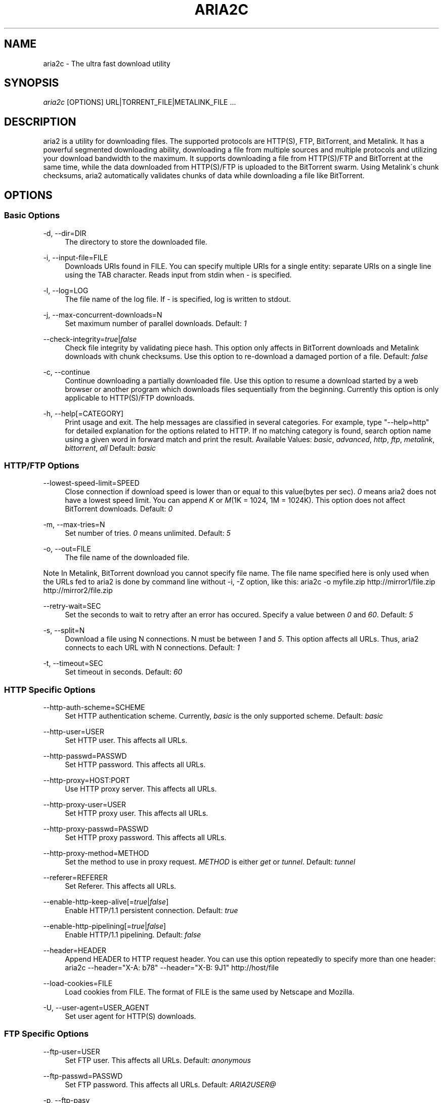 .\"     Title: aria2c
.\"    Author: 
.\" Generator: DocBook XSL Stylesheets v1.73.1 <http://docbook.sf.net/>
.\"      Date: 05/16/2008
.\"    Manual: 
.\"    Source: 
.\"
.TH "ARIA2C" "1" "05/16/2008" "" ""
.\" disable hyphenation
.nh
.\" disable justification (adjust text to left margin only)
.ad l
.SH "NAME"
aria2c - The ultra fast download utility
.SH "SYNOPSIS"
\fIaria2c\fR [OPTIONS] URL|TORRENT_FILE|METALINK_FILE \&...
.sp
.SH "DESCRIPTION"
aria2 is a utility for downloading files\. The supported protocols are HTTP(S), FTP, BitTorrent, and Metalink\. It has a powerful segmented downloading ability, downloading a file from multiple sources and multiple protocols and utilizing your download bandwidth to the maximum\. It supports downloading a file from HTTP(S)/FTP and BitTorrent at the same time, while the data downloaded from HTTP(S)/FTP is uploaded to the BitTorrent swarm\. Using Metalink\'s chunk checksums, aria2 automatically validates chunks of data while downloading a file like BitTorrent\.
.sp
.SH "OPTIONS"
.SS "Basic Options"
.PP
\-d, \-\-dir=DIR
.RS 4
The directory to store the downloaded file\.
.RE
.PP
\-i, \-\-input\-file=FILE
.RS 4
Downloads URIs found in FILE\. You can specify multiple URIs for a single entity: separate URIs on a single line using the TAB character\. Reads input from stdin when
\fI\-\fR
is specified\.
.RE
.PP
\-l, \-\-log=LOG
.RS 4
The file name of the log file\. If
\fI\-\fR
is specified, log is written to stdout\.
.RE
.PP
\-j, \-\-max\-concurrent\-downloads=N
.RS 4
Set maximum number of parallel downloads\. Default:
\fI1\fR
.RE
.PP
\-\-check\-integrity=\fItrue\fR|\fIfalse\fR
.RS 4
Check file integrity by validating piece hash\. This option only affects in BitTorrent downloads and Metalink downloads with chunk checksums\. Use this option to re\-download a damaged portion of a file\. Default:
\fIfalse\fR
.RE
.PP
\-c, \-\-continue
.RS 4
Continue downloading a partially downloaded file\. Use this option to resume a download started by a web browser or another program which downloads files sequentially from the beginning\. Currently this option is only applicable to HTTP(S)/FTP downloads\.
.RE
.PP
\-h, \-\-help[=CATEGORY]
.RS 4
Print usage and exit\. The help messages are classified in several categories\. For example, type "\-\-help=http" for detailed explanation for the options related to HTTP\. If no matching category is found, search option name using a given word in forward match and print the result\. Available Values:
\fIbasic\fR,
\fIadvanced\fR,
\fIhttp\fR,
\fIftp\fR,
\fImetalink\fR,
\fIbittorrent\fR,
\fIall\fR
Default:
\fIbasic\fR
.RE
.SS "HTTP/FTP Options"
.PP
\-\-lowest\-speed\-limit=SPEED
.RS 4
Close connection if download speed is lower than or equal to this value(bytes per sec)\.
\fI0\fR
means aria2 does not have a lowest speed limit\. You can append
\fIK\fR
or
\fIM\fR(1K = 1024, 1M = 1024K)\. This option does not affect BitTorrent downloads\. Default:
\fI0\fR
.RE
.PP
\-m, \-\-max\-tries=N
.RS 4
Set number of tries\.
\fI0\fR
means unlimited\. Default:
\fI5\fR
.RE
.PP
\-o, \-\-out=FILE
.RS 4
The file name of the downloaded file\.
.RE
.sp
.it 1 an-trap
.nr an-no-space-flag 1
.nr an-break-flag 1
.br
Note
In Metalink, BitTorrent download you cannot specify file name\. The file name specified here is only used when the URLs fed to aria2 is done by command line without \-i, \-Z option, like this: aria2c \-o myfile\.zip http://mirror1/file\.zip http://mirror2/file\.zip
.PP
\-\-retry\-wait=SEC
.RS 4
Set the seconds to wait to retry after an error has occured\. Specify a value between
\fI0\fR
and
\fI60\fR\. Default:
\fI5\fR
.RE
.PP
\-s, \-\-split=N
.RS 4
Download a file using N connections\. N must be between
\fI1\fR
and
\fI5\fR\. This option affects all URLs\. Thus, aria2 connects to each URL with N connections\. Default:
\fI1\fR
.RE
.PP
\-t, \-\-timeout=SEC
.RS 4
Set timeout in seconds\. Default:
\fI60\fR
.RE
.SS "HTTP Specific Options"
.PP
\-\-http\-auth\-scheme=SCHEME
.RS 4
Set HTTP authentication scheme\. Currently,
\fIbasic\fR
is the only supported scheme\. Default:
\fIbasic\fR
.RE
.PP
\-\-http\-user=USER
.RS 4
Set HTTP user\. This affects all URLs\.
.RE
.PP
\-\-http\-passwd=PASSWD
.RS 4
Set HTTP password\. This affects all URLs\.
.RE
.PP
\-\-http\-proxy=HOST:PORT
.RS 4
Use HTTP proxy server\. This affects all URLs\.
.RE
.PP
\-\-http\-proxy\-user=USER
.RS 4
Set HTTP proxy user\. This affects all URLs\.
.RE
.PP
\-\-http\-proxy\-passwd=PASSWD
.RS 4
Set HTTP proxy password\. This affects all URLs\.
.RE
.PP
\-\-http\-proxy\-method=METHOD
.RS 4
Set the method to use in proxy request\.
\fIMETHOD\fR
is either
\fIget\fR
or
\fItunnel\fR\. Default:
\fItunnel\fR
.RE
.PP
\-\-referer=REFERER
.RS 4
Set Referer\. This affects all URLs\.
.RE
.PP
\-\-enable\-http\-keep\-alive[=\fItrue\fR|\fIfalse\fR]
.RS 4
Enable HTTP/1\.1 persistent connection\. Default:
\fItrue\fR
.RE
.PP
\-\-enable\-http\-pipelining[=\fItrue\fR|\fIfalse\fR]
.RS 4
Enable HTTP/1\.1 pipelining\. Default:
\fIfalse\fR
.RE
.PP
\-\-header=HEADER
.RS 4
Append HEADER to HTTP request header\. You can use this option repeatedly to specify more than one header: aria2c \-\-header="X\-A: b78" \-\-header="X\-B: 9J1" http://host/file
.RE
.PP
\-\-load\-cookies=FILE
.RS 4
Load cookies from FILE\. The format of FILE is the same used by Netscape and Mozilla\.
.RE
.PP
\-U, \-\-user\-agent=USER_AGENT
.RS 4
Set user agent for HTTP(S) downloads\.
.RE
.SS "FTP Specific Options"
.PP
\-\-ftp\-user=USER
.RS 4
Set FTP user\. This affects all URLs\. Default:
\fIanonymous\fR
.RE
.PP
\-\-ftp\-passwd=PASSWD
.RS 4
Set FTP password\. This affects all URLs\. Default:
\fIARIA2USER@\fR
.RE
.PP
\-p, \-\-ftp\-pasv
.RS 4
Use passive mode in FTP\.
.RE
.PP
\-\-ftp\-type=TYPE
.RS 4
Set FTP transfer type\. TYPE is either
\fIbinary\fR
or
\fIascii\fR\. Default:
\fIbinary\fR
.RE
.PP
\-\-ftp\-reuse\-connection[=\fItrue\fR|\fIfalse\fR]
.RS 4
Reuse connection in FTP\. Default:
\fItrue\fR
.RE
.PP
\-\-ftp\-via\-http\-proxy=METHOD
.RS 4
Use HTTP proxy in FTP\. METHOD is either
\fIget\fR
or
\fItunnel\fR\. Default:
\fItunnel\fR
.RE
.PP
\-n, \-\-no\-netrc
.RS 4
Disables netrc support\. netrc support is enabled by default\.
.RE
.SS "BitTorrent/Metalink Options"
.PP
\-\-select\-file=INDEX\&...
.RS 4
Set file to download by specifing its index\. You can find the file index using the \-\-show\-files option\. Multiple indexes can be specified by using ",", for example:
\fI3,6\fR\. You can also use "\-" to specify a range:
\fI1\-5\fR\. "," and "\-" can be used together:
\fI1\-5,8,9\fR\. When used with the \-M option, index may vary depending on the query (see \-\-metalink\-* options)\.
.RE
.sp
.it 1 an-trap
.nr an-no-space-flag 1
.nr an-break-flag 1
.br
Note
In multi file torrent, the adjacent files specified by this option may also be downloaded\. This is by design, not a bug\. A single piece may include several files or part of files, and aria2 writes the piece to the appropriate files\.
.PP
\-S, \-\-show\-files
.RS 4
Print file listing of \.torrent or \.metalink file and exit\. In case of \.torrent file, additional information (infohash, piece length, etc) is also printed\.
.RE
.SS "BitTorrent Specific Options"
.PP
\-\-bt\-min\-crypto\-level=\fIplain\fR|\fIarc4\fR
.RS 4
Set minimum level of encryption method\. If several encryption methods are provided by a peer, aria2 chooses a lowest one which satisfies the given level\. Default:
\fIplain\fR
.RE
.PP
\-\-bt\-require\-crypto=\fItrue\fR|\fIfalse\fR
.RS 4
If true is given, aria2 doesn\'t accept and establish connection with legacy BitTorrent handshake(\e19BitTorrent protocol)\. Thus aria2 always uses Obfuscation handshake\. Default:
\fIfalse\fR
.RE
.PP
\-\-dht\-entry\-point=HOST:PORT
.RS 4
Set host and port as an entry point to DHT network\.
.RE
.PP
\-\-dht\-listen\-port=PORT\&...
.RS 4
Set UDP listening port for DHT\. Multiple ports can be specified by using ",", for example:
\fI6881,6885\fR\. You can also use "\-" to specify a range:
\fI6881\-6999\fR\. "," and "\-" can be used together\. Default:
\fI6881\-6999\fR
.RE
.PP
\-\-direct\-file\-mapping=\fItrue\fR|\fIfalse\fR
.RS 4
Directly read from and write to each file mentioned in \.torrent file\. Use this option if lots of files are listed in \.torrent file and aria2 complains it cannot open files anymore\. Default:
\fItrue\fR
.RE
.PP
\-\-enable\-dht[=\fItrue\fR|\fIfalse\fR]
.RS 4
Enable DHT functionality\. If a private flag is set in a torrent, aria2 doesn\'t use DHT for that download even if
\fItrue\fR
is given\. Default:
\fIfalse\fR
.RE
.PP
\-\-enable\-peer\-exchange[=\fItrue\fR|\fIfalse\fR]
.RS 4
Enable Peer Exchange extension\. If a private flag is set in a torrent, this feature is disabled for that download even if
\fItrue\fR
is given\. Default:
\fItrue\fR
.RE
.PP
\-\-follow\-torrent=\fItrue\fR|\fIfalse\fR|\fImem\fR
.RS 4
If
\fItrue\fR
or
\fImem\fR
is specified, when a file whose suffix is "\.torrent" or content type is "application/x\-bittorrent" is downloaded, aria2 parses it as a torrent file and downloads files mentioned in it\. If
\fImem\fR
is specified, a torrent file is not written to the disk, but is just kept in memory\. If
\fIfalse\fR
is specified, the action mentioned above is not taken\. Default:
\fItrue\fR
.RE
.PP
\-\-listen\-port=PORT\&...
.RS 4
Set TCP port number for BitTorrent downloads\. Multiple ports can be specified by using ",", for example:
\fI6881,6885\fR\. You can also use "\-" to specify a range:
\fI6881\-6999\fR\. "," and "\-" can be used together:
\fI6881\-6889,6999\fR\. Default:
\fI6881\-6999\fR
.RE
.sp
.it 1 an-trap
.nr an-no-space-flag 1
.nr an-break-flag 1
.br
Note
Make sure that the specified ports are open for incoming TCP traffic\.
.PP
\-\-max\-upload\-limit=SPEED
.RS 4
Set max upload speed in bytes per sec\.
\fI0\fR
means unrestricted\. You can append
\fIK\fR
or
\fIM\fR(1K = 1024, 1M = 1024K)\. Default:
\fI0\fR
.RE
.PP
\-\-peer\-id\-prefix=PEERI_ID_PREFIX
.RS 4
Specify the prefix of peer ID\. The peer ID in BitTorrent is 20 byte length\. If more than 20 bytes are specified, only first 20 bytes are used\. If less than 20 bytes are specified, the random alphabet characters are added to make it\'s length 20 bytes\. Default:
\fI\-aria2\-\fR
.RE
.PP
\-\-seed\-ratio=RATIO
.RS 4
Specify share ratio\. Seed completed torrents until share ratio reaches] RATIO\. I strongly encourages you to specify equals or more than
\fI1\.0\fR
here\. Specify
\fI0\.0\fR
if you intend to do seeding regardless of share ratio\. If \-\-seed\-time option is specified along with this option, seeding ends when at least one of the conditions is satisfied\. Default:
\fI1\.0\fR
.RE
.PP
\-\-seed\-time=MINUTES
.RS 4
Specify seeding time in minutes\. Also see the \-\-seed\-ratio option\.
.RE
.PP
\-T, \-\-torrent\-file=TORRENT_FILE
.RS 4
The path to the \.torrent file\. You may not use this option because you can specify torrent file without \-T\.
.RE
.SS "Metalink Specific Options"
.PP
\-\-follow\-metalink=\fItrue\fR|\fIfalse\fR|\fImem\fR
.RS 4
If
\fItrue\fR
or
\fImem\fR
is specified, when a file whose suffix is "\.metaink" or content type is "application/metalink+xml" is downloaded, aria2 parses it as a metalink file and downloads files mentioned in it\. If
\fImem\fR
is specified, a metalink file is not written to the disk, but is just kept in memory\. If
\fIfalse\fR
is specified, the action mentioned above is not taken\. Default:
\fItrue\fR
.RE
.PP
\-M, \-\-metalink\-file=METALINK_FILE
.RS 4
The file path to \.metalink file\. You may not use this option because you can specify metalink file without \-M\.
.RE
.PP
\-C, \-\-metalink\-servers=NUM_SERVERS
.RS 4
The number of servers to connect to simultaneously\. Some metalinks regulates the number of servers to connect\. aria2 respects them\. Default:
\fI1\fR
.RE
.PP
\-\-metalink\-language=LANGUAGE
.RS 4
The language of the file to download\.
.RE
.PP
\-\-metalink\-location=LOCATION[,\&...]
.RS 4
The location of the preferred server\. A comma\-deliminated list of locations is acceptable, for example,
\fIJP,US\fR\.
.RE
.PP
\-\-metalink\-os=OS
.RS 4
The operating system of the file to download\.
.RE
.PP
\-\-metalink\-version=VERSION
.RS 4
The version of the file to download\.
.RE
.PP
\-\-metalink\-preferred\-protocol=PROTO
.RS 4
Specify preferred protocol\. The possible values are
\fIhttp\fR,
\fIhttps\fR,
\fIftp\fR
and
\fInone\fR\. Specifiy
\fInone\fR
to disable this feature\. Default:
\fInone\fR
.RE
.PP
\-\-metalink\-enable\-unique\-protocol=\fItrue\fR|\fIfalse\fR
.RS 4
If
\fItrue\fR
is given and several protocols are available for a mirror in a metalink file, aria2 uses one of them\. Use \-\-metalink\-preferred\-protocol option to specify the preference of protocol\. Default:
\fItrue\fR
.RE
.SS "Advanced Options"
.PP
\-\-allow\-overwrite=\fItrue\fR|\fIfalse\fR
.RS 4
If
\fIfalse\fR
is given, aria2 doesn\'t download a file which already exists but the corresponding \.aria2 file doesn\'t exist\. In HTTP(S)/FTP download, if \-\-auto\-file\-renaming=\fItrue\fR
then, file name will be renamed\. See \-\-auto\-file\-renaming for details\. Default:
\fIfalse\fR
.RE
.PP
\-\-allow\-piece\-length\-change=\fItrue\fR|\fIfalse\fR
.RS 4
If false is given, aria2 aborts download when a piece length is different from one in a control file\. If true is given, you can proceed but some download progress will be lost\. Default:
\fIfalse\fR
.RE
.PP
\-\-async\-dns[=\fItrue\fR|\fIfalse\fR]
.RS 4
Enable asynchronous DNS\. Default:
\fItrue\fR
.RE
.PP
\-\-auto\-file\-renaming[=\fItrue\fR|\fIfalse\fR]
.RS 4
Rename file name if the same file already exists\. This option works only in HTTP(S)/FTP download\. The new file name has a dot and a number(1\.\.9999) appended\. Default:
\fItrue\fR
.RE
.PP
\-\-conf\-path=PATH
.RS 4
Change the configuration file path to PATH\. Default:
\fI$HOME/\.aria2/aria2\.conf\fR
.RE
.PP
\-D, \-\-daemon
.RS 4
Run as daemon\.
.RE
.PP
\-\-enable\-direct\-io[=\fItrue\fR|\fIfalse\fR]
.RS 4
Enable directI/O, which lowers cpu usage while allocating/checking files\. Turn off if you encounter any error\. Default:
\fIfalse\fR
.RE
.PP
\-\-file\-allocation=METHOD
.RS 4
Specify file allocation method\. METHOD is either
\fInone\fR
or
\fIprealloc\fR\.
\fInone\fR
doesn\'t pre\-allocate file space\.
\fIprealloc\fR
pre\-allocates file space before download begins\. This may take some time depending on the size of the file\. Default:
\fIprealloc\fR
.RE
.PP
\-\-log\-level=LEVEL
.RS 4
Set log level to output\. LEVEL is either
\fIdebug\fR,
\fIinfo\fR,
\fInotice\fR,
\fIwarn\fR
or
\fIerror\fR\. Default:
\fIdebug\fR
.RE
.PP
\-\-summary\-interval=SEC
.RS 4
Set interval in seconds to output download progress summary\. Setting
\fI0\fR
suppresses the output\. Default:
\fI60\fR
.RE
.sp
.it 1 an-trap
.nr an-no-space-flag 1
.nr an-break-flag 1
.br
Note
In multi file torrent, the files adjacent forward to the specified files are also allocated if they share a same piece\.
.PP
\-Z, \-\-force\-sequential[=\fItrue\fR|\fIfalse\fR]
.RS 4
Fetch URIs in the command\-line sequentially and download each URI in a separate session, like the usual command\-line download utilities\. Default:
\fIfalse\fR
.RE
.PP
\-\-max\-download\-limit=SPEED
.RS 4
Set max download speed in bytes per sec\.
\fI0\fR
means unrestricted\. You can append
\fIK\fR
or
\fIM\fR(1K = 1024, 1M = 1024K)\. Default:
\fI0\fR
.RE
.PP
\-\-no\-conf
.RS 4
Disable loading aria2\.conf file\.
.RE
.PP
\-\-no\-file\-allocation\-limit=SIZE
.RS 4
No file allocation is made for files whose size is smaller than SIZE\. You can append
\fIK\fR
or
\fIM\fR(1K = 1024, 1M = 1024K)\. Default:
\fI5M\fR
.RE
.PP
\-P, \-\-parameterized\-uri[=\fItrue\fR|\fIfalse\fR]
.RS 4
Enable parameterized URI support\. You can specify set of parts:
\fIhttp://{sv1,sv2,sv3}/foo\.iso\fR\. Also you can specify numeric sequences with step counter:
\fIhttp://host/image[000\-100:2]\.img\fR\. A step counter can be omitted\. If all URIs do not point to the same file, such as the second example above, \-Z option is required\. Default:
\fIfalse\fR
.RE
.PP
\-q, \-\-quiet[=\fItrue\fR|\fIfalse\fR]
.RS 4
Make aria2 quite (no console output)\. Default:
\fIfalse\fR
.RE
.PP
\-\-realtime\-chunk\-checksum=\fItrue\fR|\fIfalse\fR
.RS 4
Validate chunk of data by calculating checkusm while download a file if chunk checksums are provided\. Currently Metalink is the only way to to provide chunk checksums\. Default:
\fItrue\fR
.RE
.PP
\-\-stop=SEC
.RS 4
Stop application after SEC seconds has passed\. If
\fI0\fR
is given, this feature is disabled\. Default:
\fI0\fR
.RE
.PP
\-v, \-\-version
.RS 4
Print the version number, copyright and the configuration information and exit\.
.RE
.SS "URL, TORRENT_FILE, METALINK_FILE"
You can specify multiple URLs in command\-line\. Unless you specify \-Z option, all URLs must point to the same file or downloading will fail\.
.sp
You can also specify arbitrary number of torrent files and metalink files stored in a local drive\. Please note that they are always treated as a separate download\.
.sp
You can specify both torrent file with \-T option and URLs\. By doing this, download a file from both torrent swarm and HTTP(S)/FTP server at the same time, while the data from HTTP(S)/FTP are uploaded to the torrent swarm\. Note that only single file torrent can be integrated with HTTP(S)/FTP\.
.sp
.sp
.it 1 an-trap
.nr an-no-space-flag 1
.nr an-break-flag 1
.br
Note
Make sure that URL is quoted with single(\') or double(") quotation if it contains "&" or any characters that have special meaning in shell\.
.sp
.SH "EXAMPLES"
.SS "HTTP/FTP Segmented Download"
.sp
.it 1 an-trap
.nr an-no-space-flag 1
.nr an-break-flag 1
.br
Download a file using 1 connection
.RS
.sp
.RS 4
.nf
aria2c http://host/file\.zip
.fi
.RE
.sp
.it 1 an-trap
.nr an-no-space-flag 1
.nr an-break-flag 1
.br
Note
To pause a download, press Ctrl\-C\. You can resume the transfer by running aria2c with the same argument at the same directory\. You can change URLs as long as they are pointing to the same file\.
.sp
.RE
.sp
.it 1 an-trap
.nr an-no-space-flag 1
.nr an-break-flag 1
.br
Download a file using 2 connections
.RS
.sp
.RS 4
.nf
aria2c \-s2 http://host/file\.zip
.fi
.RE
.RE
.sp
.it 1 an-trap
.nr an-no-space-flag 1
.nr an-break-flag 1
.br
Download a file from 2 different HTTP servers
.RS
.sp
.RS 4
.nf
aria2c http://host/file\.zip http://mirror/file\.zip
.fi
.RE
.RE
.sp
.it 1 an-trap
.nr an-no-space-flag 1
.nr an-break-flag 1
.br
Download a file from HTTP and FTP servers
.RS
.sp
.RS 4
.nf
aria2c http://host1/file\.zip ftp://host2/file\.zip
.fi
.RE
.RE
.sp
.it 1 an-trap
.nr an-no-space-flag 1
.nr an-break-flag 1
.br
Download files listed in a file concurrently
.RS
.sp
.RS 4
.nf
aria2c \-ifiles\.txt \-j2
.fi
.RE
.sp
.it 1 an-trap
.nr an-no-space-flag 1
.nr an-break-flag 1
.br
Note
\-j option specifies the number of parallel downloads\.
.sp
.RE
.SS "Metalink Download"
.sp
.it 1 an-trap
.nr an-no-space-flag 1
.nr an-break-flag 1
.br
Download files with remote Metalink
.RS
.sp
.RS 4
.nf
aria2c \-\-follow\-metalink=mem http://host/file\.metalink
.fi
.RE
.RE
.sp
.it 1 an-trap
.nr an-no-space-flag 1
.nr an-break-flag 1
.br
Download using a local metalink file
.RS
.sp
.RS 4
.nf
aria2c \-p \-\-lowest\-speed\-limit=4000 file\.metalink
.fi
.RE
.sp
.it 1 an-trap
.nr an-no-space-flag 1
.nr an-break-flag 1
.br
Note
To pause a download, press Ctrl\-C\. You can resume the transfer by running aria2c with the same argument at the same directory\.
.sp
.RE
.sp
.it 1 an-trap
.nr an-no-space-flag 1
.nr an-break-flag 1
.br
Download several local metalink files
.RS
.sp
.RS 4
.nf
aria2c \-j2 file1\.metalink file2\.metalink
.fi
.RE
.RE
.sp
.it 1 an-trap
.nr an-no-space-flag 1
.nr an-break-flag 1
.br
Download only selected files using index
.RS
.sp
.RS 4
.nf
aria2c \-\-select\-file=1\-4,8 file\.metalink
.fi
.RE
.sp
.it 1 an-trap
.nr an-no-space-flag 1
.nr an-break-flag 1
.br
Note
The index is printed to the console using \-S option\.
.sp
.RE
.sp
.it 1 an-trap
.nr an-no-space-flag 1
.nr an-break-flag 1
.br
Download a file using a local .metalink file with user preference
.RS
.sp
.RS 4
.nf
aria2c \-\-metalink\-location=JP,US \-\-metalink\-version=1\.1 \-\-metalink\-language=en\-US \-C2 file\.metalink
.fi
.RE
.RE
.SS "BitTorrent Download"
.sp
.it 1 an-trap
.nr an-no-space-flag 1
.nr an-break-flag 1
.br
Download files from remote BitTorrent file
.RS
.sp
.RS 4
.nf
aria2c \-\-follow\-bittorrent=mem http://host/file\.torrent
.fi
.RE
.RE
.sp
.it 1 an-trap
.nr an-no-space-flag 1
.nr an-break-flag 1
.br
Download using a local torrent file
.RS
.sp
.RS 4
.nf
aria2c \-\-max\-upload\-limit=40K file\.torrent
.fi
.RE
.sp
.it 1 an-trap
.nr an-no-space-flag 1
.nr an-break-flag 1
.br
Note
\-\-max\-upload\-limit specifies the max of upload rate\.
.sp
.sp
.it 1 an-trap
.nr an-no-space-flag 1
.nr an-break-flag 1
.br
Note
To pause a download, press Ctrl\-C\. You can resume the transfer by run aria2c with the same argument at the same directory\.
.sp
.RE
.sp
.it 1 an-trap
.nr an-no-space-flag 1
.nr an-break-flag 1
.br
Download 2 torrents
.RS
.sp
.RS 4
.nf
aria2c \-j2 file1\.torrent file2\.torrent
.fi
.RE
.RE
.sp
.it 1 an-trap
.nr an-no-space-flag 1
.nr an-break-flag 1
.br
Download a file using torrent and HTTP/FTP server
.RS
.sp
.RS 4
.nf
aria2c \-Ttest\.torrent http://host1/file ftp://host2/file
.fi
.RE
.sp
.it 1 an-trap
.nr an-no-space-flag 1
.nr an-break-flag 1
.br
Note
Downloading multi file torrent with HTTP/FTP is not supported\.
.sp
.RE
.sp
.it 1 an-trap
.nr an-no-space-flag 1
.nr an-break-flag 1
.br
Download only selected files using index(usually called "selectable download")
.RS
.sp
.RS 4
.nf
aria2c \-\-select\-file=1\-4,8 file\.torrent
.fi
.RE
.sp
.it 1 an-trap
.nr an-no-space-flag 1
.nr an-break-flag 1
.br
Note
The index is printed to the console using \-S option\.
.sp
.RE
.sp
.it 1 an-trap
.nr an-no-space-flag 1
.nr an-break-flag 1
.br
Change the listening port for incoming peer
.RS
.sp
.RS 4
.nf
aria2c \-\-listen\-port=7000\-7001,8000 file\.torrent
.fi
.RE
.sp
.it 1 an-trap
.nr an-no-space-flag 1
.nr an-break-flag 1
.br
Note
Since aria2 doesn\'t configure firewall or router for port forwarding, it\'s up to you to do it manually\.
.sp
.RE
.sp
.it 1 an-trap
.nr an-no-space-flag 1
.nr an-break-flag 1
.br
Specify the condition to stop program after torrent download finished
.RS
.sp
.RS 4
.nf
aria2c \-\-seed\-time=120 \-\-seed\-ratio=1\.0 file\.torrent
.fi
.RE
.sp
.it 1 an-trap
.nr an-no-space-flag 1
.nr an-break-flag 1
.br
Note
In the above example, the program exists when the 120 minutes has elapsed since download completed or seed ratio reaches 1\.0\.
.sp
.RE
.sp
.it 1 an-trap
.nr an-no-space-flag 1
.nr an-break-flag 1
.br
Throttle upload speed
.RS
.sp
.RS 4
.nf
aria2c \-\-max\-upload\-limit=100K file\.torrent
.fi
.RE
.RE
.sp
.it 1 an-trap
.nr an-no-space-flag 1
.nr an-break-flag 1
.br
Enable DHT
.RS
.sp
.RS 4
.nf
aria2c \-\-enable\-dht \-\-dht\-listen\-port=6881 file\.torrent
.fi
.RE
.sp
.it 1 an-trap
.nr an-no-space-flag 1
.nr an-break-flag 1
.br
Note
DHT uses udp port\. Since aria2 doesn\'t configure firewall or router for port forwarding, it\'s up to you to do it manually\.
.sp
.RE
.SS "More advanced HTTP features"
.sp
.it 1 an-trap
.nr an-no-space-flag 1
.nr an-break-flag 1
.br
Load cookies
.RS
.sp
.RS 4
.nf
aria2c \-\-load\-cookies=cookies\.txt http://host/file\.zip
.fi
.RE
.sp
.it 1 an-trap
.nr an-no-space-flag 1
.nr an-break-flag 1
.br
Note
You can use Firefox/Mozilla\'s cookie file without modification\.
.sp
.RE
.sp
.it 1 an-trap
.nr an-no-space-flag 1
.nr an-break-flag 1
.br
Resume download started by web browsers or another programs
.RS
.sp
.RS 4
.nf
aria2c \-c \-s2 http://host/partiallydownloadedfile\.zip
.fi
.RE
.RE
.SS "And more advanced features"
.sp
.it 1 an-trap
.nr an-no-space-flag 1
.nr an-break-flag 1
.br
Throttle download speed
.RS
.sp
.RS 4
.nf
aria2c \-\-max\-download\-limit=100K file\.metalink
.fi
.RE
.RE
.sp
.it 1 an-trap
.nr an-no-space-flag 1
.nr an-break-flag 1
.br
Repair a damaged download using --check-integrity option
.RS
.sp
.RS 4
.nf
aria2c \-\-check\-integrity=true file\.metalink
.fi
.RE
.sp
.it 1 an-trap
.nr an-no-space-flag 1
.nr an-break-flag 1
.br
Note
This option is only available used with BitTorrent or metalink with chunk checksums\.
.sp
.RE
.sp
.it 1 an-trap
.nr an-no-space-flag 1
.nr an-break-flag 1
.br
Drop connection if download speed is lower than specified value
.RS
.sp
.RS 4
.nf
aria2c \-\-lowest\-speed\-limit=10K file\.metalink
.fi
.RE
.RE
.sp
.it 1 an-trap
.nr an-no-space-flag 1
.nr an-break-flag 1
.br
Parameterized URI support
.RS
You can specify set of parts:
.sp
.sp
.RS 4
.nf
aria2c \-P http://{host1,host2,host3}/file\.iso
.fi
.RE
You can specify numeric sequence:
.sp
.sp
.RS 4
.nf
aria2c \-Z \-P http://host/image[000\-100]\.png
.fi
.RE
.sp
.it 1 an-trap
.nr an-no-space-flag 1
.nr an-break-flag 1
.br
Note
\-Z option is required if the all URIs don\'t point to the same file, such as the above example\.
.sp

You can specify step counter:
.sp
.sp
.RS 4
.nf
aria2c \-Z \-P http://host/image[A\-Z:2]\.png
.fi
.RE
.RE
.sp
.it 1 an-trap
.nr an-no-space-flag 1
.nr an-break-flag 1
.br
Parallel downloads of arbitrary number of URL,metalink,torrent
.RS
.sp
.RS 4
.nf
aria2c \-j3 \-Z http://host/file1 file2\.torrent file3\.metalink
.fi
.RE
.RE
.sp
.it 1 an-trap
.nr an-no-space-flag 1
.nr an-break-flag 1
.br
BitTorrent Encryption
.RS
Encrypt whole payload using ARC4:
.sp
.sp
.RS 4
.nf
aria2c \-\-bt\-min\-crypto\-level=arc4 \-\-bt\-require\-crypto=true file\.torrent
.fi
.RE
.RE
.SH "RESUME DOWNLOAD"
Usually, you can resume transfer by just issuing same command(aria2c URL) if the previous transfer is made by aria2\.
.sp
If the previous transfer is made by a browser or wget like sequencial download manager, then use \-c option to continue the transfer(aria2c \-c URL)\.
.sp
.SH "CONTROL FILE"
aria2 uses a control file to keep track the progress of download\. A control file is placed at the same directory of the dowloading file and its filename is the filename of downloading file with "\.aria2" appended\. For example, if you are downloading file\.zip, then the control file should be file\.zip\.aria2\. (There is a exception for this naming convention\. If you are downloading a multi torrent, its control file is the "top directory" name of the torrent with "\.aria2" appended\. The "top directory" name is a value of "name" key in "info" directory in a torrent file\.)
.sp
Usually a control file is deleted once download completed\. If aria2 decides that download cannot be resumed(for example, when downloading a file from a HTTP server which doesn\'t support resume), a control file is not created\.
.sp
Normally if you lose a control file, you cannot resume download\. But if you have a torrent or metalink with chunk checksums for the file, you can resume the download without a control file by giving \-\-check\-integrity=true option to aria2c in command\-line\.
.sp
.SH "SEEDING DOWNLOADED FILE IN BITTORRENT"
You can seed downloaded file using \-\-check\-integrity=true option\.
.sp
.sp
.RS 4
.nf
aria2c \-\-check\-integrity=true file\.torrent
.fi
.RE
.SH "FILES"
.SS "aria2\.conf"
User configuration file\. It must be placed under $HOME/\.aria2 and must be named as aria2\.conf\. In each line, there is 1 parameter whose syntax is name=value pair, where name is the long command\-line option name without \fI\-\-\fR prefix\. The lines beginning \fI#\fR are treated as comments\.
.sp
.sp
.RS 4
.nf
# sample configuration file for aria2c
listen\-port=60000
dht\-listen\-port=60000
seed\-ratio=1\.0
max\-upload\-limit=50K
ftp\-pasv=true
.fi
.RE
.SS "dht\.dat"
The routing table of DHT is saved to the path $HOME/\.aria2/dht\.dat\.
.sp
.SH "RESOURCES"
Project web site: http://aria2\.sourceforge\.net/
.sp
metalink: http://www\.metalinker\.org/
.sp
.SH "REPORTING BUGS"
Report bugs to Tatsuhiro Tsujikawa <t\-tujikawa@users\.sourceforge\.net>
.sp
.SH "AUTHOR"
Tatsuhiro Tsujikawa <t\-tujikawa@users\.sourceforge\.net>
.sp
.SH "COPYRIGHT"
Copyright \(co 2006, 2008 Tatsuhiro Tsujikawa
.sp
This program is free software; you can redistribute it and/or modify it under the terms of the GNU General Public License as published by the Free Software Foundation; either version 2 of the License, or (at your option) any later version\.
.sp
This program is distributed in the hope that it will be useful, but WITHOUT ANY WARRANTY; without even the implied warranty of MERCHANTABILITY or FITNESS FOR A PARTICULAR PURPOSE\. See the GNU General Public License for more details\.
.sp
You should have received a copy of the GNU General Public License along with this program; if not, write to the Free Software Foundation, Inc\., 51 Franklin Street, Fifth Floor, Boston, MA 02110\-1301 USA
.sp
In addition, as a special exception, the copyright holders give permission to link the code of portions of this program with the OpenSSL library under certain conditions as described in each individual source file, and distribute linked combinations including the two\. You must obey the GNU General Public License in all respects for all of the code used other than OpenSSL\. If you modify file(s) with this exception, you may extend this exception to your version of the file(s), but you are not obligated to do so\. If you do not wish to do so, delete this exception statement from your version\. If you delete this exception statement from all source files in the program, then also delete it here\.
.sp
